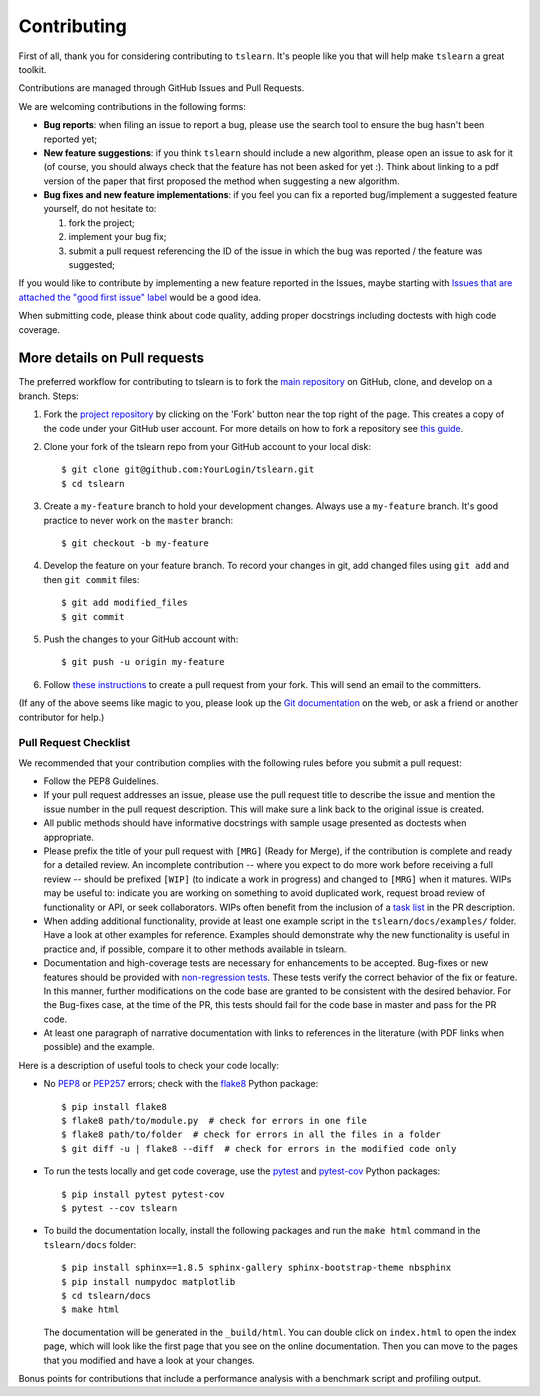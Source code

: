 Contributing
------------

First of all, thank you for considering contributing to ``tslearn``.
It's people like you that will help make ``tslearn`` a great toolkit.

Contributions are managed through GitHub Issues and Pull Requests.

We are welcoming contributions in the following forms:

- **Bug reports**: when filing an issue to report a bug, please use the search tool to ensure the bug hasn't been reported yet;
- **New feature suggestions**: if you think ``tslearn`` should include a new algorithm, please open an issue to ask for it (of course, you should always check that the feature has not been asked for yet :). Think about linking to a pdf version of the paper that first proposed the method when suggesting a new algorithm.
- **Bug fixes and new feature implementations**: if you feel you can fix a reported bug/implement a suggested feature yourself, do not hesitate to:

  1. fork the project;
  2. implement your bug fix;
  3. submit a pull request referencing the ID of the issue in which the bug was reported / the feature was suggested;

If you would like to contribute by implementing a new feature reported in the Issues, maybe starting with `Issues that are attached the "good first issue" label <https://github.com/tslearn-team/tslearn/issues?q=is%3Aissue+is%3Aopen+label%3A%22good+first+issue%22>`_ would be a good idea.

When submitting code, please think about code quality, adding proper docstrings including doctests with high code coverage.

More details on Pull requests
=============================

The preferred workflow for contributing to tslearn is to fork the
`main repository <https://github.com/tslearn-team/tslearn>`_ on
GitHub, clone, and develop on a branch. Steps:

1. Fork the `project repository <https://github.com/tslearn-team/tslearn>`_
   by clicking on the 'Fork' button near the top right of the page. This creates
   a copy of the code under your GitHub user account. For more details on
   how to fork a repository see `this guide <https://help.github.com/articles/fork-a-repo/>`_.

2. Clone your fork of the tslearn repo from your GitHub account to your local disk::

      $ git clone git@github.com:YourLogin/tslearn.git
      $ cd tslearn

3. Create a ``my-feature`` branch to hold your development changes.
   Always use a ``my-feature`` branch. It's good practice to never work on the ``master`` branch::

     $ git checkout -b my-feature

4. Develop the feature on your feature branch. To record your changes in git,
   add changed files using ``git add`` and then ``git commit`` files::

     $ git add modified_files
     $ git commit

5. Push the changes to your GitHub account with::

    $ git push -u origin my-feature

6. Follow `these instructions <https://help.github.com/articles/creating-a-pull-request-from-a-fork>`_
   to create a pull request from your fork. This will send an email to the committers.

(If any of the above seems like magic to you, please look up the
`Git documentation <https://git-scm.com/documentation>`_ on the web, or ask a friend or another contributor for help.)

Pull Request Checklist
^^^^^^^^^^^^^^^^^^^^^^

We recommended that your contribution complies with the
following rules before you submit a pull request:

-  Follow the PEP8 Guidelines.

-  If your pull request addresses an issue, please use the pull request title
   to describe the issue and mention the issue number in the pull request description.
   This will make sure a link back to the original issue is created.

-  All public methods should have informative docstrings with sample
   usage presented as doctests when appropriate.

-  Please prefix the title of your pull request with ``[MRG]`` (Ready for
   Merge), if the contribution is complete and ready for a detailed review.
   An incomplete contribution -- where you expect to do more work before
   receiving a full review -- should be prefixed ``[WIP]`` (to indicate a work
   in progress) and changed to ``[MRG]`` when it matures. WIPs may be useful
   to: indicate you are working on something to avoid duplicated work,
   request broad review of functionality or API, or seek collaborators.
   WIPs often benefit from the inclusion of a
   `task list <https://github.com/blog/1375-task-lists-in-gfm-issues-pulls-comments>`_
   in the PR description.

-  When adding additional functionality, provide at least one
   example script in the ``tslearn/docs/examples/`` folder. Have a look at other
   examples for reference. Examples should demonstrate why the new
   functionality is useful in practice and, if possible, compare it
   to other methods available in tslearn.

-  Documentation and high-coverage tests are necessary for enhancements to be
   accepted. Bug-fixes or new features should be provided with
   `non-regression tests <https://en.wikipedia.org/wiki/Non-regression_testing>`_.
   These tests verify the correct behavior of the fix or feature. In this
   manner, further modifications on the code base are granted to be consistent
   with the desired behavior.
   For the Bug-fixes case, at the time of the PR, this tests should fail for
   the code base in master and pass for the PR code.

-  At least one paragraph of narrative documentation with links to
   references in the literature (with PDF links when possible) and
   the example.

Here is a description of useful tools to check your code locally:

- No `PEP8 <https://www.python.org/dev/peps/pep-0008/>`_ or `PEP257 <https://www.python.org/dev/peps/pep-0257/>`_ errors;
  check with the `flake8 <https://flake8.pycqa.org/en/latest/>`_ Python package::

     $ pip install flake8
     $ flake8 path/to/module.py  # check for errors in one file
     $ flake8 path/to/folder  # check for errors in all the files in a folder
     $ git diff -u | flake8 --diff  # check for errors in the modified code only

- To run the tests locally and get code coverage, use the
  `pytest <https://docs.pytest.org/en/latest/>`_ and `pytest-cov <https://pytest-cov.readthedocs.io/en/latest/>`_ Python packages::

     $ pip install pytest pytest-cov
     $ pytest --cov tslearn

- To build the documentation locally, install the following packages and run
  the ``make html`` command in the ``tslearn/docs`` folder::

     $ pip install sphinx==1.8.5 sphinx-gallery sphinx-bootstrap-theme nbsphinx
     $ pip install numpydoc matplotlib
     $ cd tslearn/docs
     $ make html

  The documentation will be generated in the ``_build/html``. You can double
  click on ``index.html`` to open the index page, which will look like
  the first page that you see on the online documentation. Then you can move to
  the pages that you modified and have a look at your changes.

Bonus points for contributions that include a performance analysis with
a benchmark script and profiling output.
